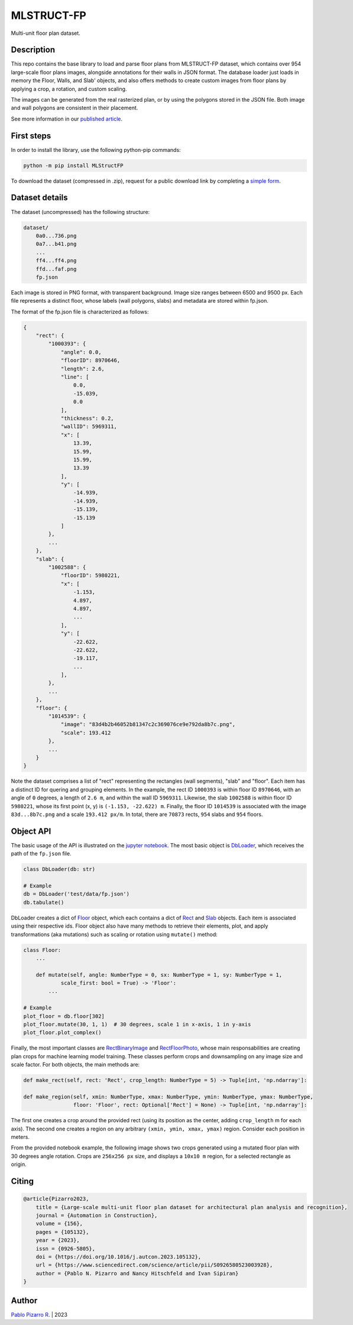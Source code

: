 
===========
MLSTRUCT-FP
===========

.. image:: https://img.shields.io/github/actions/workflow/status/MLSTRUCT/MLSTRUCT-FP/ci.yml?branch=master
    :target: https://github.com/MLSTRUCT/MLSTRUCT-FP/actions/workflows/ci.yml
    :alt: Build status

.. image:: https://img.shields.io/github/issues/MLSTRUCT/MLSTRUCT-FP
    :target: https://github.com/MLSTRUCT/MLSTRUCT-FP/issues
    :alt: Open issues

.. image:: https://badge.fury.io/py/MLStructFP.svg
    :target: https://pypi.org/project/MLStructFP
    :alt: PyPi package

.. image:: https://codecov.io/gh/MLSTRUCT/MLSTRUCT-FP/branch/master/graph/badge.svg?token=EJ8S2AAGUO
    :target: https://codecov.io/gh/MLSTRUCT/MLSTRUCT-FP
    :alt: Codecov

.. image:: https://img.shields.io/badge/license-MIT-blue.svg
    :target: https://opensource.org/licenses/MIT
    :alt: License MIT

Multi-unit floor plan dataset.


Description
-----------

This repo contains the base library to load and parse floor plans from MLSTRUCT-FP dataset, which
contains over 954 large-scale floor plans images, alongside annotations for their walls in JSON
format. The database loader just loads in memory the Floor, Walls, and Slab' objects, and also
offers methods to create custom images from floor plans by applying a crop, a rotation, and custom
scaling.

The images can be generated from the real rasterized plan, or by using the polygons stored in the
JSON file. Both image and wall polygons are consistent in their placement.

See more information in our `published article <https://doi.org/10.1016/j.autcon.2023.105132>`_.


First steps
-----------

In order to install the library, use the following python-pip commands:

.. code-block:: bash

    python -m pip install MLStructFP

To download the dataset (compressed in .zip), request for a public download link by completing a 
`simple form <https://forms.gle/HigdGxngnTEvnNC37>`_.


Dataset details
---------------

The dataset (uncompressed) has the following structure:

.. code-block:: bash
    
    dataset/
        0a0...736.png
        0a7...b41.png
        ...
        ff4...ff4.png
        ffd...faf.png
        fp.json

Each image is stored in PNG format, with transparent background. Image
size ranges between 6500 and 9500 px. Each file represents a distinct floor,
whose labels (wall polygons, slabs) and metadata are stored within fp.json.

The format of the fp.json file is characterized as follows:

.. code-block:: JSON
    
    {
        "rect": {
            "1000393": {
                "angle": 0.0,
                "floorID": 8970646,
                "length": 2.6,
                "line": [
                    0.0,
                    -15.039,
                    0.0
                ],
                "thickness": 0.2,
                "wallID": 5969311,
                "x": [
                    13.39,
                    15.99,
                    15.99,
                    13.39
                ],
                "y": [
                    -14.939,
                    -14.939,
                    -15.139,
                    -15.139
                ]
            },
            ...
        },
        "slab": {
            "1002588": {
                "floorID": 5980221,
                "x": [
                    -1.153,
                    4.897,
                    4.897,
                    ...
                ],
                "y": [
                    -22.622,
                    -22.622,
                    -19.117,
                    ...
                ],
            },
            ...
        },
        "floor": {
            "1014539": {
                "image": "83d4b2b46052b81347c2c369076ce9e792da8b7c.png",
                "scale": 193.412
            },
            ...
        }
    }

Note the dataset comprises a list of "rect" representing the rectangles (wall segments),
"slab" and "floor". Each item has a distinct ID for quering and grouping elements. In the example,
the rect ID ``1000393`` is within floor ID ``8970646``, with an angle of ``0`` degrees, a length
of ``2.6 m``, and within the wall ID ``5969311``. Likewise, the slab ``1002588`` is within floor
ID ``5980221``, whose its first point (x, y) is ``(-1.153, -22.622) m``. Finally, the floor ID
``1014539`` is associated with the image ``83d...8b7c.png`` and a scale ``193.412 px/m``. In total,
there are ``70873`` rects, ``954`` slabs and ``954`` floors.


Object API
----------

The basic usage of the API is illustrated on the
`jupyter notebook <https://github.com/MLSTRUCT/MLSTRUCT-FP/blob/master/example.ipynb>`_. The most basic
object is `DbLoader <https://github.com/MLSTRUCT/MLSTRUCT-FP/blob/master/MLStructFP/db/_db_loader.py>`_,
which receives the path of the ``fp.json`` file.

.. code-block:: python
    
    class DbLoader(db: str)
    
    # Example
    db = DbLoader('test/data/fp.json')
    db.tabulate()

.. image:: docs/example-tabulate.png
  :width: 640
  :alt: Example tabulate

DbLoader creates a dict of `Floor <https://github.com/MLSTRUCT/MLSTRUCT-FP/blob/master/MLStructFP/db/_floor.py>`_ object,
which each contains a dict of `Rect <https://github.com/MLSTRUCT/MLSTRUCT-FP/blob/master/MLStructFP/db/_c_rect.py>`_ and
`Slab <https://github.com/MLSTRUCT/MLSTRUCT-FP/blob/master/MLStructFP/db/_c_slab.py>`_ objects. Each item is associated
using their respective ids. Floor object also have many methods to retrieve their elements, plot, and apply
transformations (aka mutations) such as scaling or rotation using ``mutate()`` method:

.. code-block:: python
    
    class Floor:
        ...
        
        def mutate(self, angle: NumberType = 0, sx: NumberType = 1, sy: NumberType = 1,
                scale_first: bool = True) -> 'Floor':
            ...
    
    # Example
    plot_floor = db.floor[302]
    plot_floor.mutate(30, 1, 1)  # 30 degrees, scale 1 in x-axis, 1 in y-axis
    plot_floor.plot_complex()

.. image:: docs/example-plot.png
  :width: 640
  :alt: Example plot

Finally, the most important classes are
`RectBinaryImage <https://github.com/MLSTRUCT/MLSTRUCT-FP/blob/master/MLStructFP/db/image/_rect_binary.py>`_ and
`RectFloorPhoto <https://github.com/MLSTRUCT/MLSTRUCT-FP/blob/master/MLStructFP/db/image/_rect_photo.py>`_, whose
main responsabilities are creating plan crops for machine learning model training. These classes perform crops
and downsampling on any image size and scale factor. For both objects, the main methods are:

.. code-block:: python
    
    def make_rect(self, rect: 'Rect', crop_length: NumberType = 5) -> Tuple[int, 'np.ndarray']:
    
    def make_region(self, xmin: NumberType, xmax: NumberType, ymin: NumberType, ymax: NumberType,
                    floor: 'Floor', rect: Optional['Rect'] = None) -> Tuple[int, 'np.ndarray']:

The first one creates a crop around the provided rect (using its position as the center, adding ``crop_length`` m
for each axis). The second one creates a region on any arbitrary ``(xmin, ymin, xmax, ymax)`` region. Consider
each position in meters.

From the provided notebook example, the following image shows two crops generated using a mutated floor plan
with 30 degrees angle rotation. Crops are ``256x256 px`` size, and displays a ``10x10 m`` region, for a selected
rectangle as origin.

.. image:: docs/example-rects.png
  :width: 640
  :alt: Example plot


Citing
------

.. code-block:: tex
    
    @article{Pizarro2023,
        title = {Large-scale multi-unit floor plan dataset for architectural plan analysis and recognition},
        journal = {Automation in Construction},
        volume = {156},
        pages = {105132},
        year = {2023},
        issn = {0926-5805},
        doi = {https://doi.org/10.1016/j.autcon.2023.105132},
        url = {https://www.sciencedirect.com/science/article/pii/S0926580523003928},
        author = {Pablo N. Pizarro and Nancy Hitschfeld and Ivan Sipiran}
    }


Author
------

`Pablo Pizarro R. <https://ppizarror.com>`_ | 2023
